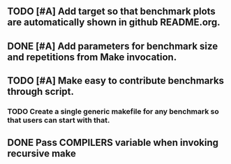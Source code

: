** TODO [#A] Add target so that benchmark plots are automatically shown in github README.org.
** DONE [#A] Add parameters for benchmark size and repetitions from Make invocation.
   CLOSED: [2015-09-12 Sat 12:31]
** TODO [#A] Make easy to contribute benchmarks through script.
*** TODO Create a single generic makefile for any benchmark so that users can start with that.
** DONE Pass COMPILERS variable when invoking recursive make
   CLOSED: [2015-09-21 Mon 01:06]
